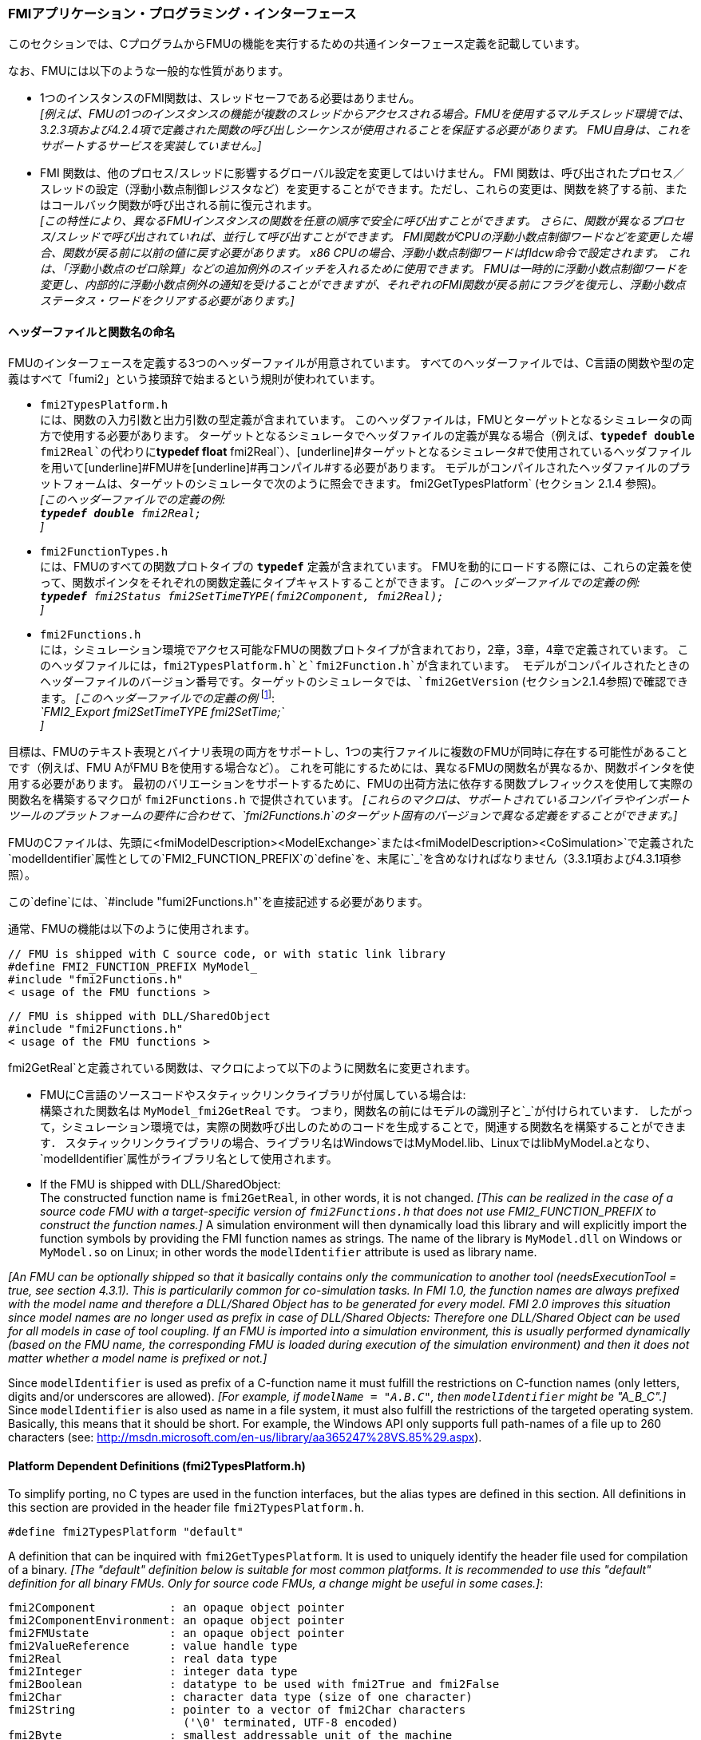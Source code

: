 === FMIアプリケーション・プログラミング・インターフェース

このセクションでは、CプログラムからFMUの機能を実行するための共通インターフェース定義を記載しています。

なお、FMUには以下のような一般的な性質があります。

- 1つのインスタンスのFMI関数は、スレッドセーフである必要はありません。 +
_[例えば、FMUの1つのインスタンスの機能が複数のスレッドからアクセスされる場合。FMUを使用するマルチスレッド環境では、3.2.3項および4.2.4項で定義された関数の呼び出しシーケンスが使用されることを保証する必要があります。
FMU自身は、これをサポートするサービスを実装していません。]_

- FMI 関数は、他のプロセス/スレッドに影響するグローバル設定を変更してはいけません。
FMI 関数は、呼び出されたプロセス／スレッドの設定（浮動小数点制御レジスタなど）を変更することができます。ただし、これらの変更は、関数を終了する前、またはコールバック関数が呼び出される前に復元されます。 +
_[この特性により、異なるFMUインスタンスの関数を任意の順序で安全に呼び出すことができます。
さらに、関数が異なるプロセス/スレッドで呼び出されていれば、並行して呼び出すことができます。
FMI関数がCPUの浮動小数点制御ワードなどを変更した場合、関数が戻る前に以前の値に戻す必要があります。
x86 CPUの場合、浮動小数点制御ワードはfldcw命令で設定されます。
これは、「浮動小数点のゼロ除算」などの追加例外のスイッチを入れるために使用できます。
FMUは一時的に浮動小数点制御ワードを変更し、内部的に浮動小数点例外の通知を受けることができますが、それぞれのFMI関数が戻る前にフラグを復元し、浮動小数点ステータス・ワードをクリアする必要があります。]_


==== ヘッダーファイルと関数名の命名

FMUのインターフェースを定義する3つのヘッダーファイルが用意されています。
すべてのヘッダーファイルでは、C言語の関数や型の定義はすべて「[underline]#fumi2#」という接頭辞で始まるという規則が使われています。

- `fmi2TypesPlatform.h` +
には、関数の入力引数と出力引数の型定義が含まれています。
このヘッダファイルは，FMUとターゲットとなるシミュレータの両方で使用する必要があります。
ターゲットとなるシミュレータでヘッダファイルの定義が異なる場合（例えば、`**typedef double** fmi2Real`の代わりに`**typedef float** fmi2Real`）、[underline]#ターゲットとなるシミュレータ#で使用されているヘッダファイルを用いて[underline]#FMU#を[underline]#再コンパイル#する必要があります。
モデルがコンパイルされたヘッダファイルのプラットフォームは、ターゲットのシミュレータで次のように照会できます。
fmi2GetTypesPlatform` (セクション 2.1.4 参照)。 +
_[このヘッダーファイルでの定義の例: +
 `**typedef double** fmi2Real;` +
 ]_

- `fmi2FunctionTypes.h` +
には、FMUのすべての関数プロトタイプの `**typedef**` 定義が含まれています。
FMUを動的にロードする際には、これらの定義を使って、関数ポインタをそれぞれの関数定義にタイプキャストすることができます。
_[このヘッダーファイルでの定義の例: +
 `**typedef** fmi2Status fmi2SetTimeTYPE(fmi2Component, fmi2Real);` +
 ]_

- `fmi2Functions.h` +
には，シミュレーション環境でアクセス可能なFMUの関数プロトタイプが含まれており，2章，3章，4章で定義されています。
このヘッダファイルには，`fmi2TypesPlatform.h`と`fmi2Function.h`が含まれています。
モデルがコンパイルされたときのヘッダーファイルのバージョン番号です。ターゲットのシミュレータでは、`fmi2GetVersion` (セクション2.1.4参照)で確認できます。
_[このヘッダーファイルでの定義の例_ footnote:[MicrosoftとCygwinのコンパイラではFMI2_Export` は `pass:[__]declspec(dllexport)` として定義され、Gnu-Compilers では `FMI2_Export` は `pass:[__]attribute__ ( ( visibility("default") ) )` として定義され、ダイナミックローディングのために名前をエクスポートします。
それ以外は空の定義となります。]: +
_`FMI2_Export fmi2SetTimeTYPE fmi2SetTime;` +
]_

目標は、FMUのテキスト表現とバイナリ表現の両方をサポートし、1つの実行ファイルに複数のFMUが同時に存在する可能性があることです（例えば、FMU AがFMU Bを使用する場合など）。
これを可能にするためには、異なるFMUの関数名が異なるか、関数ポインタを使用する必要があります。
最初のバリエーションをサポートするために、FMUの出荷方法に依存する関数プレフィックスを使用して実際の関数名を構築するマクロが `fmi2Functions.h` で提供されています。
_[これらのマクロは、サポートされているコンパイラやインポートツールのプラットフォームの要件に合わせて、`fmi2Functions.h`のターゲット固有のバージョンで異なる定義をすることができます。]_

FMUのCファイルは、先頭に<fmiModelDescription><ModelExchange>`または<fmiModelDescription><CoSimulation>`で定義された`modelIdentifier`属性としての`FMI2_FUNCTION_PREFIX`の`define`を、末尾に`pass:[_]`を含めなければなりません（3.3.1項および4.3.1項参照）。

この`define`には、`#include "fumi2Functions.h"`を直接記述する必要があります。

通常、FMUの機能は以下のように使用されます。

[source, C]
----
// FMU is shipped with C source code, or with static link library
#define FMI2_FUNCTION_PREFIX MyModel_
#include "fmi2Functions.h"
< usage of the FMU functions >
----

[source, C]
----
// FMU is shipped with DLL/SharedObject
#include "fmi2Functions.h"
< usage of the FMU functions >
----

fmi2GetReal`と定義されている関数は、マクロによって以下のように関数名に変更されます。

- FMUにC言語のソースコードやスタティックリンクライブラリが付属している場合は: +
構築された関数名は `MyModel_fmi2GetReal` です。
つまり，関数名の前にはモデルの識別子と`pass:[_]`が付けられています．
したがって，シミュレーション環境では，実際の関数呼び出しのためのコードを生成することで，関連する関数名を構築することができます．
スタティックリンクライブラリの場合、ライブラリ名はWindowsではMyModel.lib、LinuxではlibMyModel.aとなり、`modelIdentifier`属性がライブラリ名として使用されます。

- If the FMU is shipped with DLL/SharedObject: +
The constructed function name is `fmi2GetReal`, in other words, it is not changed.
_[This can be realized in the case of a source code FMU with a target-specific version of `fmi2Functions.h` that does not use FMI2_FUNCTION_PREFIX to construct the function names.]_
A simulation environment will then dynamically load this library and will explicitly import the function symbols by providing the FMI function names as strings.
The name of the library is `MyModel.dll` on Windows or `MyModel.so` on Linux;
in other words the `modelIdentifier` attribute is used as library name.

_[An FMU can be optionally shipped so that it basically contains only the communication to another tool
(needsExecutionTool = true, see section 4.3.1).
This is particularily common for co-simulation tasks.
In FMI 1.0, the function names are always prefixed with the model name and therefore a DLL/Shared
Object has to be generated for every model.
FMI 2.0 improves this situation since model names are no longer used as prefix in case of DLL/Shared Objects:
Therefore one DLL/Shared Object can be used for all models in case of tool coupling.
If an FMU is imported into a simulation environment,
this is usually performed dynamically (based on the FMU name,
the corresponding FMU is loaded during execution of
the simulation environment) and then it does not matter whether a model name is prefixed or not.]_

Since `modelIdentifier` is used as prefix of a C-function name it must fulfill the restrictions on C-function
names (only letters,
digits and/or underscores are allowed).
_[For example, if `modelName = "A.B.C"`, then `modelIdentifier` might be "A_B_C".]_
Since `modelIdentifier` is also used as name in a
file system, it must also fulfill the restrictions of the targeted operating system.
Basically, this means that it should be short.
For example, the Windows API only supports full path-names of a file up to 260
characters (see: http://msdn.microsoft.com/en-us/library/aa365247%28VS.85%29.aspx).


==== Platform Dependent Definitions (fmi2TypesPlatform.h)

To simplify porting, no C types are used in the function interfaces,
but the alias types are defined in this section.
All definitions in this section are provided in the header file `fmi2TypesPlatform.h`.

`#define fmi2TypesPlatform "default"`

A definition that can be inquired with `fmi2GetTypesPlatform`.
It is used to uniquely identify the header file used for compilation of a binary.
_[The "default" definition below is suitable for most common platforms.
It is recommended to use this "default" definition for all binary FMUs.
Only for source code FMUs, a change might be useful in some cases.]_:

----
fmi2Component           : an opaque object pointer
fmi2ComponentEnvironment: an opaque object pointer
fmi2FMUstate            : an opaque object pointer
fmi2ValueReference      : value handle type
fmi2Real                : real data type
fmi2Integer             : integer data type
fmi2Boolean             : datatype to be used with fmi2True and fmi2False
fmi2Char                : character data type (size of one character)
fmi2String              : pointer to a vector of fmi2Char characters
                          ('\0' terminated, UTF-8 encoded)
fmi2Byte                : smallest addressable unit of the machine
                          (typically one byte)
----

[source, C]
----
typedef void* fmi2Component;
----

This is a pointer to an FMU specific data structure that contains the information needed to
process the model equations or to process the co-simulation of the respective slave.
This data structure is implemented by the environment that provides the FMU;
in other words, the calling environment does not know its content, and
the code to process it must be provided by the FMU
generation environment and must be shipped with the FMU.

[source, C]
----
typedef void* fmi2ComponentEnvironment;
----

This is a pointer to a data structure in the simulation environment that calls the FMU.
Using this pointer, data from the `modelDescription.xml` file
_[for example, mapping of `valueReference`pass:[s] to variable names]_
can be transferred between the simulation environment and the `logger` function (see section 2.1.5).

[source, C]
----
typedef void* fmi2FMUstate;
----

This is a pointer to a data structure in the FMU that saves the internal FMU state of the actual or a previous time instant.
This allows to restart a simulation from a previous FMU state (see section 2.1.8).


[source, C]
----
typedef unsigned int fmi2ValueReference;
----

This is a handle to a (base type) variable value of the model.
Handle and base type (such as `fmi2Real`) uniquely identify the value of a variable.
Variables of the same base type that have the same handle, always have identical values,
but other parts of the variable definition might be different _[for example, min/max attributes]_.

All structured entities, such as records or arrays,
are "flattened" into a set of scalar values of type `fmi2Real`, `fmi2Integer` etc.
An `fmi2ValueReference` references one such scalar.
The coding of `fmi2ValueReference` is a "secret" of the environment that generated the FMU.
The interface to the equations only provides access to variables via this handle.
Extracting concrete information about a variable is specific to the used environment that reads the Model Description File in which the value handles are defined.
If a function in the following sections is called with a wrong `fmi2ValueReference` value
_[for example, setting a constant with a `fmi2SetReal(..)` function call]_,
then the function has to return with an error ( `fmi2Status = fmi2Error`, see section 2.1.3).

[source, C]
----
typedef double fmi2Real ; // Data type for floating point real numbers
typedef int fmi2Integer;  // Data type for signed integer numbers
typedef int fmi2Boolean;  // Data type for Boolean numbers
                          // (only two values: fmi2False, fmi2True)
typedef char fmi2Char;    // Data type for one character
typedef const fmi2Char* fmi2String; // Data type for character strings
                                    // ('\0' terminated, UTF8 encoded)
typedef char fmi2Byte;    // Data type for the smallest addressable
                          // unit, typically one byte
#define fmi2True 1
#define fmi2False 0
----

These are the basic data types used in the interfaces of the C functions.
More data types might be included in future versions of the interface.
In order to keep flexibility, especially for embedded systems or for high performance computers,
the exact data types or the word length of a number are not standardized.
Instead, the precise definition (in other words, the header file `fmi2TypesPlatform.h`) is provided by the environment where the FMU shall be used.
In most cases, the definition above will be used.
If the target environment has different definitions and the FMU is distributed in binary format,
it must be newly compiled and linked with this target header file.

If an `fmi2String` variable is passed as [underline]#input# argument to an FMI function and the FMU needs to use the string later,
the FMI function must copy the string before it returns and store it in the internal FMU memory,
because there is no guarantee for the lifetime of the string after the function has returned.

If an `fmi2String` variable is passed as [underline]#output# argument from an FMI function and the string shall be used in the target environment,
the target environment must copy the whole string (not only the pointer).
The memory of this string may be deallocated by the next call to any of the FMI interface functions. (The string memory might also be just a buffer, that is reused.)


==== Status Returned by Functions
This section defines the `status` flag (an enumeration of type `fmi2Status` defined in file
`fmi2FunctionTypes.h` ) that is returned by all functions to indicate the success of the function call:


[source, C]
----
typedef enum { fmi2OK,
               fmi2Warning,
               fmi2Discard,
               fmi2Error,
               fmi2Fatal,
               fmi2Pending } fmi2Status;
----

Status returned by functions.
The status has the following meaning

- `fmi2OK` - all well.

- `fmi2Warning` - things are not quite right, but the computation can continue.
Function `logger` was called in the model (see below), and it is expected that
this function has shown the prepared information message to the user.

- `fmi2Discard` - this return status is only possible if explicitly defined for the corresponding function
footnote:[Functions `fmi2SetXXX` are usually not performing calculations but just store the passed values in internal buffers.
The actual calculation is performed by `fmi2GetXXX` functions.
Still `fmi2SetXXX` functions could check whether the input arguments are in their validity range.
If not, these functions could return with `fmi2Discard`.]:
(ModelExchange: `fmi2SetReal`, `fmi2SetInteger`, `fmi2SetBoolean`, `fmi2SetString`,
`fmi2SetContinuousStates`, `fmi2GetReal`, `fmi2GetDerivatives`,
`fmi2GetContinuousStates`, `fmi2GetEventIndicators`;
CoSimulation: `fmi2SetReal`, `fmi2SetInteger`, `fmi2SetBoolean`, `fmi2SetString`, `fmi2DoStep`,
`fmiGetXXXStatus` ): +
For "model exchange": It is recommended to perform a smaller step size and evaluate the model
equations again, for example because an iterative solver in the model did not converge or because a
function is outside of its domain [for example, `sqrt(<negative number>)`].
If this is not possible, the simulation has to be terminated. +
For "co-simulation": `fmi2Discard` is returned also if the slave is not able to return the required
status information.
The master has to decide if the simulation run can be continued. +
In both cases, function `logger` was called in the FMU (see below), and it is expected that this
function has shown the prepared information message to the user if the FMU was called in debug
mode (`loggingOn = fmi2True`).
Otherwise, `logger` should not show a message.

- `fmi2Error` - the FMU encountered an error.
The simulation cannot be continued with this FMU instance.
If one of the functions returns `fmi2Error`,
it can be tried to restart the simulation from a formerly stored FMU state by calling `fmi2SetFMUstate`.
This can be done if the capability flag `canGetAndSetFMUstate` is true and
`fmi2GetFMUstate` was called before in non-erroneous state.
If not, the simulation cannot be continued and `fmi2FreeInstance` or `fmi2Reset` [.underline]#must# be called
afterwards.footnote:[Typically, `fmi2Error` return is for non-numerical reasons, like "disk full".
There might be cases where the environment can fix such errors (eventually with the help oft the user),
and then simulation can continue at the last consistent state defined with `fmi2SetFMUstate`.] +
Further processing is possible after this call;
especially other FMU instances are not affected.
Function `logger` was called in the FMU (see below), and it is expected that this function has shown
the prepared information message to the user.

- `fmi2Fatal` - the model computations are irreparably corrupted for all FMU instances.
_[For example, due to a run-time exception such as access violation or integer division by zero during the execution of an fmi function]_.
Function `logger` was called in the FMU (see below), and it is expected that this
function has shown the prepared information message to the user.
It is not possible to call any other function for any of the FMU instances.

- `fmi2Pending` - this status is returned only from the co-simulation interface,
if the slave executes the function in an asynchronous way.
That means the slave starts to compute but returns immediately.
The master has to call `fmi2GetStatus(..., fmi2DoStepStatus)` to determine
if the slave has finished the computation.
Can be returned only by `fmi2DoStep` and by `fmi2GetStatus` (see section 4.2.3).


==== Inquire Platform and Version Number of Header Files

This section documents functions to inquire information about the header files used to compile its functions.

[source, C]
----
const char* fmi2GetTypesPlatform(void);
----

Returns the string to uniquely identify the `fmi2TypesPlatform.h`
header file used for compilation of the functions of the FMU.
The function returns a pointer to a static string specified by `fmi2TypesPlatform`
defined in this header file.
The standard header file, as documented in this specification,
has `fmi2TypesPlatform` set to `default` (so this function usually returns `default`).

[source, C]
----
const char* fmi2GetVersion(void);
----

Returns the version of the `fmi2Functions.h` header file which was used to compile the functions of the FMU.
The function returns `fmiVersion` which is defined in this header file.
The standard header file as documented in this specification has version `"2.0"` (so this function usually returns `"2.0"`).


==== Creation, Destruction and Logging of FMU Instances

This section documents functions that deal with instantiation, destruction and logging of FMUs.

[source, C]
----
fmi2Component fmi2Instantiate(fmi2String  instanceName,
                              fmi2Type    fmuType,
                              fmi2String fmuGUID,
                              fmi2String fmuResourceLocation,
                              const fmi2CallbackFunctions* functions,
                              fmi2Boolean visible,
                              fmi2Boolean loggingOn);
----

[source, C]
----
typedef enum {fmi2ModelExchange,
              fmi2CoSimulation
             }fmi2Type;
----

The function returns a new instance of an FMU.
If a null pointer is returned, then instantiation failed.
In that case, `functions->logger` is called with detailed information about the reason.
An FMU can be instantiated many times (provided capability flag `canBeInstantiatedOnlyOncePerProcess = false`).

This function must be called successfully before any of the following functions can be called.
For co-simulation, this function call has to perform all actions of a slave which are necessary
before a simulation run starts (for example, loading the model file, compilation...).

Argument `instanceName` is a unique identifier for the FMU instance.
It is used to name the instance,
for example, in error or information messages generated by one of the `fmi2XXX` functions.
It is not allowed to provide a null pointer and this string must be non-empty
(in other words, must have at least one character that is no white space).
_[If only one FMU is simulated, as instanceName attribute `modelName` or
`<ModelExchange/CoSimulation modelIdentifier="..">` from the XML schema `fmiModelDescription` might be used.]_

Argument `fmuType` defines the type of the FMU:

- = `fmi2ModelExchange`: FMU with initialization and events;
between events simulation of continuous systems is performed with
external integrators from the environment (see section 3).
- = `fmi2CoSimulation`: Black box interface for co-simulation (see section 4).

Argument `fmuGUID` is used to check that the `modelDescription.xml` file
(see section 2.3) is compatible with the C code of the FMU.
It is a vendor specific globally unique identifier of the XML file
(for example, it is a "fingerprint" of the relevant information stored in the XML file).
It is stored in the XML file as attribute "guid" (see section 2.2.1)
and has to be passed to the `fmi2Instantiate` function via argument `fmuGUID`.
It must be identical to the one stored inside the `fmi2Instantiate` function;
otherwise the C code and the XML file of the FMU are not consistent with each other.
This argument cannot be null.

Argument `fmuResourceLocation` is a URI according to the
http://datatracker.ietf.org/doc/rfc3986/[IETF RFC3986] syntax to indicate the location
to the `resources` directory of the unzipped FMU archive.
The following schemes must be understood by the FMU:

- Mandatory: "file" with absolute path (either including or omitting the authority component)
- Optional: "http", "https", "ftp"
- Reserved: "fmi2" for FMI for PLM.

_[Example: An FMU is unzipped in directory "C:\temp\MyFMU", then fmuResourceLocation = "file:///C:/temp/MyFMU/resources" or "file:/C:/temp/MyFMU/resources".
Function `fmi2Instantiate` is then able to read all needed resources from this directory,
for example maps or tables used by the FMU.]_

Argument `functions` provides callback functions to be used from the FMU functions to utilize resources from the environment (see type `fmi2CallbackFunctions` below).

Argument `visible = fmi2False` defines that the interaction with the user should be reduced to a minimum
(no application window, no plotting, no animation, etc.).
In other words, the FMU is executed in batch mode.
If `visible = fmi2True`,
the FMU is executed in interactive mode, and the FMU might require to explicitly acknowledge start of
simulation / instantiation / initialization (acknowledgment is non-blocking).

If `loggingOn = fmi2True`, debug logging is enabled. +
If `loggingOn = fmi2False`, debug logging is disabled.

_[The FMU enable/disables `LogCategories` which are useful for debugging according to this argument.
Which `LogCategories` the FMU sets is unspecified.]_

[source, C]
----
typedef struct {
     void  (*logger)(fmi2ComponentEnvironment componentEnvironment,
                          fmi2String instanceName,
                          fmi2Status status,
                          fmi2String category,
                          fmi2String message, ...);
     void* (*allocateMemory)(size_t nobj, size_t size);
     void  (*freeMemory)    (void* obj);
     void (*stepFinished)   (fmi2ComponentEnvironment componentEnvironment,
                             fmi2Status status);
     fmi2ComponentEnvironment componentEnvironment;
} fmi2CallbackFunctions;
----

The struct contains pointers to functions provided by the environment to be used by the FMU.
It is not allowed to change these functions between `fmi2Instantiate(..)` and `fmi2Terminate(..)` calls.
Additionally,
a pointer to the environment is provided (componentEnvironment) that needs to be passed to the `logger` function,
in order that the `logger` function can utilize data from the environment,
such as mapping a `valueReference` to a string.
In the unlikely case that `fmi2Component` is also needed in the `logger`,
it has to be passed via argument `componentEnvironment`.
Argument `componentEnvironment` may be a null pointer.

The `componentEnvironment` pointer is also passed to the `stepFinished(..)` function in order
that the environment can provide an efficient way to identify the slave that called `stepFinished(..)`.

In the default `fmi2FunctionTypes.h` file,
typedefs for the function definitions are present to simplify the usage;
this is non-normative.
The functions have the following meaning:

Function *logger*:
Pointer to a function that is called by the FMU _[usually if an `fmi2XXX` function does not behave as desired]_.
If `status = fmi2OK`, the message is a pure information message.
`instanceName` is the name of the FMU instance that calls this function.
`category` is the category of the message.

The allowed values for `category` are defined in the `modelDescription.xml` file via the element `<fmiModelDescription><LogCategories>`, see section 2.2.4.
`logger` should only be called for log categories that were enabled by a call to `fmi2SetDebugLogging` (see below) or via `loggingOn = fmi2True` in `fmi2Instantiate`.
If the FMU does not define any log categories, `category` must be `NULL`.
Argument `message` is a string that contains the message to log.
It may contain line-breaks (`\n`), but should not have a trailing line break and is provided in the same way and with the
same format control as in function `printf` from the C standard library. +
_[Typically, this function prints the message and stores it optionally in a log file.]_

All string-valued arguments passed by the FMU to the `logger` may be deallocated by the FMU directly after function `logger` returns.
_[The simulation environment must therefore create copies of these strings if it needs to access these strings later.]_ +

Variables are referenced in a message with `\#<Type><ValueReference>#` where <Type> is "r" for `fmi2Real`,
"i" for `fmi2Integer`, "b" for `fmi2Boolean` and "s" for `fmi2String`.
If character `pass:[#]` shall be included in the message,
it has to be prefixed with `pass:[#]`, so `#` is an escape character.
_[Example:_


_A message of the form "\#r1365#" must be larger than zero (used in IO channel ##4)"_ +
_might be changed by the `logger` function to_ +
_`"body.m must be larger than zero (used in IO channel #4)"`_ +
_if `"body.m"` is the name of the `fmi2Real` variable with `fmi2ValueReference = 1365`.]_

Function *allocateMemory*: +
Pointer to a function that is called in the FMU if memory needs to be allocated.
If attribute `canNotUseMemoryManagementFunctions = true` in `<fmiModelDescription><ModelExchange / CoSimulation>`,
then function `allocateMemory` is not used in the FMU and a void pointer can be provided.
If this attribute has a value of `false` (which is the default),
the FMU must not use `malloc`, `calloc` or other memory allocation functions.
One reason is that these functions might not be available for embedded systems on the target machine.
Another reason is that the environment may have optimized or specialized memory allocation functions.
`allocateMemory` returns a pointer to space for a vector of `nobj` objects,
each of size `size` or `NULL`, if the request cannot be satisfied.
The space is initialized to zero bytes _[(a simple implementation is to use `calloc` from the C standard library)]_.

Function *freeMemory*: +
Pointer to a function that must be called in the FMU if memory is freed that has been allocated with `allocateMemory`.
If a null pointer is provided as input argument `obj`,
the function shall perform no action _[(a simple implementation is to use free from the C standard library;
in ANSI C89 and C99, the null pointer handling is identical as defined here)]_.
If attribute `canNotUseMemoryManagementFunctions = true` in `<fmiModelDescription><ModelExchange / CoSimulation>`,
then function `freeMemory` is not used in the FMU and a null pointer can be provided.

Function *stepFinished*: +
Optional call back function to signal if the computation of a communication step of a co- simulation slave is finished.
A null pointer can be provided.
In this case the master must use `fmiGetStatus(..)` to query the status of `fmi2DoStep`.
If a pointer to a function is provided, it must be called by the FMU after a completed communication step.

_[Note: In FMI 3.0, memory callback functions were removed, because their intended uses failed to materialize and the implementations often had issues.
New in FMI 2.0.2: It is discouraged to use the memory callback functions.]_

[source, C]
----
void fmi2FreeInstance(fmi2Component c);
----

Disposes the given instance, unloads the loaded model,
and frees all the allocated memory and other resources that have been allocated by the functions of the FMU interface.
If a null pointer is provided for `c`, the function call is ignored (does not have an effect).


[source, C]
----
fmi2Status fmi2SetDebugLogging(fmi2Component c, fmi2Boolean loggingOn,
                               size_t nCategories,
                               const fmi2String categories[]);
----
The function controls the debug logging that is output via the logger callback function by the FMU.

If `loggingOn == fmi2True`, debug logging is enabled for the log categories specified in `categories`, otherwise it is disabled.
`nCategories` defines the length of the argument `categories`.
If `nCategories == 0`, `loggingOn` applies to all log categories and the value of categories is undefined.
The allowed values of `categories` are defined in the `modelDescription.xml` file via element `<LogCategories>`, see section 2.2.4.

==== Initialization, Termination, and Resetting an FMU

This section documents functions that deal with initialization, termination, and resetting of an FMU.

[source, C]
----
fmi2Status fmi2SetupExperiment(fmi2Component c,
                               fmi2Boolean   toleranceDefined,
                               fmi2Real      tolerance,
                               fmi2Real      startTime,
                               fmi2Boolean   stopTimeDefined,
                               fmi2Real      stopTime);
----

Informs the FMU to set up the experiment.
This function must be called after `fmi2Instantiate` and before `fmi2EnterInitializationMode` is called.
Arguments `toleranceDefined` and `tolerance` depend on the FMU type:

[role=second-indented]
*fmuType = fmi2ModelExchange*: +
If `toleranceDefined = fmi2True`, then the model is called with a numerical integration scheme where the
step size is controlled by using `tolerance` for error estimation (usually as relative 'tolerance').
In such a case all numerical algorithms used inside the model (for example, to solve non-linear algebraic
equations) should also operate with an error estimation of an appropriate smaller relative tolerance.

[role=second-indented]
*fmuType = fmi2CoSimulation*: +
If `toleranceDefined = fmi2True`, then the communication interval of the slave is controlled by error estimation.
In case the slave utilizes a numerical integrator with variable step size and error estimation,
it is suggested to use `tolerance` for the error estimation of the internal integrator
(usually as relative tolerance). +
An FMU for Co-Simulation might ignore this argument.

The arguments `startTime` and `stopTime` can be used to check whether the model is valid within
the given boundaries or to allocate memory which is necessary for storing results.
Argument `startTime` is the fixed initial value of the independent variable
footnote:[The variable that is defined with `causality = "independent"` in the `fmiModelDescription.xml` file.]
value _[if the independent variable is `time`, `startTime` is the starting time of initializaton]_.
If `stopTimeDefined = fmi2True`,
then `stopTime` is the defined final value of the independent variable [if the independent variable is `time`,
`stopTime` is the stop time of the simulation] and if the environment tries to compute past `stopTime` the FMU
has to return `fmi2Status = fmi2Error`.
 If `stopTimeDefined = fmi2False`,
 then no final value of the independent variable is defined and argument `stopTime` is meaningless.


[source, C]
----
fmi2Status fmi2EnterInitializationMode(fmi2Component c);
----

Informs the FMU to enter Initialization Mode.
Before calling this function,
all variables with attribute `<ScalarVariable initial = exact` or `approx>` can be set with
the `fmi2SetXXX` functions (the `ScalarVariable` attributes are defined in the Model Description File,
see section 2.2.7).
Setting other variables is not allowed.
Furthermore, `fmi2SetupExperiment` must be called at least once before calling `fmi2EnterInitializationMode`,
in order that `startTime` is defined.

[source, C]
----
fmi2Status fmi2ExitInitializationMode(fmi2Component c);
----

Informs the FMU to exit Initialization Mode.
For `fmuType = fmi2ModelExchange`,
this function switches off all initialization equations, and the FMU enters Event Mode implicitly;
that is, all continuous-time and active discrete-time equations are available.

[source, C]
----
fmi2Status fmi2Terminate(fmi2Component c);
----

Informs the FMU that the simulation run is terminated.
After calling this function,
the final values of all variables can be inquired with the `fmi2GetXXX(..)` functions.
It is not allowed to call this function after one of the functions returned with a status flag of `fmi2Error` or `fmi2Fatal`.

[source, C]
----
fmi2Status fmi2Reset(fmi2Component c);
----

Is called by the environment to reset the FMU after a simulation run.
The FMU goes into the same state as if `fmi2Instantiate` would have been called.
All variables have their default values.
Before starting a new run, `fmi2SetupExperiment` and `fmi2EnterInitializationMode` have to be called.

==== Getting and Setting Variable Values

All variable values of an FMU are identified with a variable handle called "value reference".
The handle is defined in the `modelDescription.xml` file (as attribute `valueReference` in element `ScalarVariable`).
Element `valueReference` might not be unique for all variables.
If two or more variables of the same base data type (such as `fmi2Real`) have the same `valueReference`,
then they have identical values but other parts of the variable definition might be different
_[for example, min/max attributes]_.

The actual values of the variables that are defined in the `modelDescription.xml`
file can be inquired after calling `fmi2EnterInitializationMode` with the following functions:

[source, C]
----
fmi2Status fmi2GetReal   (fmi2Component c, const fmi2ValueReference vr[],
                          size_t nvr, fmi2Real value[]);
fmi2Status fmi2GetInteger(fmi2Component c, const fmi2ValueReference vr[],
                          size_t nvr, fmi2Integer value[]);
fmi2Status fmi2GetBoolean(fmi2Component c, const fmi2ValueReference vr[],
                          size_t nvr, fmi2Boolean value[]);
fmi2Status fmi2GetString (fmi2Component c, const fmi2ValueReference vr[],
                          size_t nvr, fmi2String value[]);
----

[role=indented2]
Get actual values of variables by providing their variable references.
_[These functions are especially used to get the actual values of output variables if a model is connected with other models.
Since state derivatives are also `ScalarVariable`pass:[s],
it is possible to get the value of a state derivative.
This is useful when connecting FMUs together.
Furthermore, the actual value of every variable defined in the `modelDescription.xml` file
can be determined at the actually defined time instant (see section 2.2.7).]_

[role=indented2]
- Argument `vr` is a vector of `nvr` value handles that define the variables that shall be inquired.
- Argument `value` is a vector with the actual values of these variables.
- The strings returned by `fmi2GetString` must be copied in the target environment
because the allocated memory for these strings might be deallocated by the next call to
any of the fmi2 interface functions or it might be an internal string buffer that is reused.
- For ModelExchange: `fmi2Status = fmi2Discard` is possible for `fmi2GetReal` only,
but not for `fmi2GetInteger`, `fmi2GetBoolean`, `fmi2GetString`,
because these are discrete-time variables and their values can only change at
an event instant where `fmi2Discard` does not make sense.

It is also possible to [underline]#set# the values of [underline]#certain# variables at particular instants in time using the following functions:

[source, C]
----
fmi2Status fmi2SetReal   (fmi2Component c, const fmi2ValueReference vr[],
                          size_t nvr, const fmi2Real value[]);
fmi2Status fmi2SetInteger(fmi2Component c, const fmi2ValueReference vr[],
                          size_t nvr, const fmi2Integer value[]);
fmi2Status fmi2SetBoolean(fmi2Component c, const fmi2ValueReference vr[],
                          size_t nvr, const fmi2Boolean value[]);
fmi2Status fmi2SetString (fmi2Component c, const fmi2ValueReference vr[],
                          size_t nvr, const fmi2String value[]);
----

[role=indented2]
Set parameters, inputs, and start values, and re-initialize caching of variables that depend on these variables
(see section 2.2.7 for the exact rules on which type of variables `fmi2SetXXX` can be called,
as well as section 3.2.3 in case of ModelExchange and section 4.2.4 in case of CoSimulation).

[role=indented2]
- Argument `vr` is a vector of `nvr` value handles that define the variables that shall be set.
- Argument `value` is a vector with the actual values of these variables.
- All strings passed as arguments to `fmi2SetString` must be copied inside this function,
because there is no guarantee of the lifetime of strings when this function returns.
- Note, `fmi2Status = fmi2Discard` is possible for the `fmi2SetXXX` functions.

For co-simulation FMUs,
additional functions are defined in section 4.2.1 to set and inquire derivatives of variables with respect
to time in order to allow interpolation.

[#GetSetCompleteFMUState]
==== Getting and Setting the Complete FMU State

The FMU has an internal state consisting of all values that are needed to continue a simulation.
This internal state consists especially of the values of the continuous-time states, iteration variables,
parameter values, input values, delay buffers, file identifiers, and FMU internal status information.
With the functions of this section,
the internal FMU state can be copied and the pointer to this copy is returned to the environment.
The FMU state copy can be set as actual FMU state, in order to continue the simulation from it.

_[Examples for using this feature:_

_For variable step-size control of co-simulation master algorithms (get the FMU state for every accepted
communication step;
if the follow-up step is not accepted, restart co-simulation from this FMU state)._

_For nonlinear Kalman filters (get the FMU state just before initialization;
in every sample period, set new continuous states from the Kalman filter algorithm based on measured values;
integrate to the next sample instant and inquire the predicted continuous states that are used
in the Kalman filter algorithm as basis to set new continuous states)._

_For nonlinear model predictive control (get the FMU state just before initialization;
in every sample period, set new continuous states from an observer,
initialize and get the FMU state after initialization.
From this state, perform many simulations that are restarted after the initialization with new input signals proposed by the optimizer).]_

Furthermore, the FMU state can be serialized and copied in a byte vector:
_[This can be, for example, used to perform an expensive steady-state initialization,
copy the received FMU state in a byte vector and store this vector on file.
Whenever needed, the byte vector can be loaded from file
and deserialized, and the simulation can be restarted from this FMU state,
in other words, from the steady-state initialization.]_

[source, C]
----
fmi2Status fmi2GetFMUstate (fmi2Component c, fmi2FMUstate* FMUstate);
fmi2Status fmi2SetFMUstate (fmi2Component c, fmi2FMUstate  FMUstate);
fmi2Status fmi2FreeFMUstate(fmi2Component c, fmi2FMUstate* FMUstate);
----

`fmi2GetFMUstate` makes a copy of the internal FMU state and returns a pointer to this copy (`FMUstate`).
If on entry `*FMUstate == NULL`, a new allocation is required.
If `*FMUstate != NULL`, then `*FMUstate` points to a previously returned `FMUstate` that has not been modified since.
In particular, `fmi2FreeFMUstate` had not been called with this `FMUstate` as an argument.
_[Function `fmi2GetFMUstate` typically reuses the memory of this `FMUstate`
in this case and returns the same pointer to it, but with the actual `FMUstate`.]_

`fmi2SetFMUstate` copies the content of the previously copied `FMUstate` back and uses it as actual new FMU state.
The `FMUstate` copy still exists.

`fmi2FreeFMUstate` frees all memory and other resources allocated with the `fmi2GetFMUstate` call for this `FMUstate`.
The input argument to this function is the `FMUstate` to be freed.
If a null pointer is provided, the call is ignored.
The function returns a null pointer in argument `FMUstate`.

These functions are only supported by the FMU,
if the optional capability flag `canGetAndSetFMUstate` in `<fmiModelDescription> <ModelExchange / CoSimulation> `
in the XML file is explicitly set to `true` (see sections 3.3.1 and 4.3.1).

[source, C]
----
mi2Status fmi2SerializedFMUstateSize(fmi2Component c, fmi2FMUstate FMUstate,
                                     size_t *size);
fmi2Status fmi2SerializeFMUstate    (fmi2Component c, fmi2FMUstate FMUstate,
                                     fmi2Byte serializedState[], size_t size);
fmi2Status fmi2DeSerializeFMUstate  (fmi2Component c,
                                     const fmi2Byte serializedState[],
                                     size_t size, fmi2FMUstate* FMUstate);
----

`fmi2SerializedFMUstateSize` returns the `size` of the byte vector,
in order that `FMUstate` can be stored in it.
With this information, the environment has to allocate an `fmi2Byte` vector of the required length `size`.

`fmi2SerializeFMUstate` serializes the data which is referenced by pointer `FMUstate` and copies this
data in to the byte vector `serializedState` of length `size`, that must be provided by the environment.

`fmi2DeSerializeFMUstate` deserializes the byte vector `serializedState` of length `size`,
constructs a copy of the FMU state and returns `FMUstate`, the pointer to this copy.
_[The simulation is restarted at this state, when calling `fmi2SetFMUState` with `FMUstate`.]_

These functions are only supported by the FMU,
if the optional capability flags `canGetAndSetFMUstate` and `canSerializeFMUstate` in
`<fmiModelDescription><ModelExchange / CoSimulation>` in the XML file are explicitly set to `true` (see sections 3.3.1 and 4.3.1).

==== Getting Partial Derivatives

It is optionally possible to provide evaluation of partial derivatives for an FMU.
For Model Exchange, this means computing the partial derivatives at a particular time instant.
For Co-Simulation, this means to compute the partial derivatives at a particular communication point.
One function is provided to compute directional derivatives.
This function can be used to construct the desired partial derivative matrices.

[source, C]
----
fmi2Status fmi2GetDirectionalDerivative(fmi2Component c,
                      const fmi2ValueReference vUnknown_ref[], size_t nUnknown,
                      const fmi2ValueReference vKnown_ref[] , size_t nKnown,
                      const fmi2Real dvKnown[],
                            fmi2Real dvUnknown[])
----

[role=indented2]
This function computes the directional derivatives of an FMU.
An FMU has different Modes and in every Mode an FMU might be described by different equations and different unknowns.
The precise definitions are given in the mathematical descriptions of Model Exchange (section 3.1) and Co-Simulation (section 4.1).
In every Mode, the general form of the FMU equations are:

[latexmath]
++++
\mathbf{v}_{unknown} = \mathbf{h}(\mathbf{v}_{known}, \mathbf{v}_{rest}),
++++

where

* latexmath:[\color{blue}{\mathbf{v}_{unknown}}] is the vector of unknown Real variables computed in the actual Mode:

** _Initialization Mode_: The exposed unknowns listed under `<ModelStructure><InitialUnknowns>` that have type Real.

** _Continuous-Time Mode (ModelExchange)_: The continuous-time outputs and state derivatives
(= the variables listed under `<ModelStructure><Outputs>` with type Real and `variability = "continuous"` and
the variables listed as state derivatives under `<ModelStructure><Derivatives>`).

** _Event Mode (ModelExchange)_: The same variables as in the Continuous-Time Mode and additionally variables
under `<ModelStructure><Outputs>` with type Real and `variability = "discrete"`.

** _Step Mode (CoSimulation)_: The variables listed under `<ModelStructure><Outputs>` with type Real
and `variability = continuous` or `discrete`.
If `<ModelStructure><Derivatives>` is present, also the variables listed here as state derivatives.

* latexmath:[\color{blue}{\mathbf{v}_{known}}] is the vector of Real input variables of function *h*
that changes its value in the actual Mode.
Details are described in the description of element `dependencies` in section 2.2.8.
_[For example continuous-time inputs in Continuous-Time Mode.
If a variable with `causality = "independent"` is explicitly defined under `ScalarVariable`pass:[s],
a directional derivative with respect to this variable can be computed.
If such a variable is not defined,
the directional derivative with respect to the independent variable cannot be calculated]._

* latexmath:[\color{blue}{\mathbf{v}_{rest}}] is the set of input variables of function *h*
that either changes its value in the actual Mode but are non-Real variables,
or do not change their values in this Mode,
but change their values in other Modes _[for example, discrete-time inputs in Continuous-Time Mode]_.

If the capability attribute `providesDirectionalDerivative` is `true`,
`fmi2GetDirectionalDerivative` computes a linear combination of the partial derivatives of *h* with
respect to the selected input variables latexmath:[\color{blue}{\mathbf{v}_{known}}]:

[latexmath]
++++
\Delta \mathbf{v}_{unknown} = \frac{\delta \mathbf{h}}{\delta \mathbf{v}_{known}}\Delta \mathbf{v}_{known}
++++

Accordingly, it computes the directional derivative vector
latexmath:[\color{blue}{\Delta \mathbf{v}_{unknown}}] (`dvUnknown`) from the seed vector
latexmath:[\color{blue}{\Delta \mathbf{v}_{known}}] (`dvKnown`)

_[The variable relationships are different in different modes.
For example, during Continuous-Time Mode,
a continuous-time output y does not depend on discrete-time inputs (because they are held constant between events).
However, at Event Mode, y depends on discrete-time inputs.]_ +
_The function may compute the directional derivatives by numerical differentiation taking
into account the sparseness of the equation system, or (preferred) by analytic derivatives._

_Example:_ +
_Assume an FMU has the output equations_

[latexmath]
++++
\begin{bmatrix}
y_1
\\
y_2
\end{bmatrix}
=
\begin{bmatrix}
g_1(x, u_1, u_3, u_4)
\\
g_2(x, u_1)
\end{bmatrix}
++++

_and this FMU is connected, so that latexmath:[\color{blue}{y_1, u_1, u_3}] appear in an algebraic loop.
Then the nonlinear solver needs a Jacobian and this Jacobian can be computed (without numerical differentiation)
provided the partial derivative of latexmath:[\color{blue}{y_1}] with respect to
latexmath:[\color{blue}{u_1}] and latexmath:[\color{blue}{u_3}] is available.
Depending on the environment where the FMUs are connected, these derivatives can be provided_

(a) _with one wrapper function around function fmi2GetDirectionalDerivative to compute the directional
derivatives with respect to these two variables (in other words, latexmath:[\color{blue}{v_{unknown} = y_1}],
latexmath:[\color{blue}{v_{known} = \left \{ u_1, u_3 \right \}}]), and then the environment calls
this wrapper function with latexmath:[\color{blue}{\Delta v_{known} = \left \{ 1, 0 \right \}}]
to compute the partial derivative with respect to
latexmath:[\color{blue}{u_1}] and latexmath:[\color{blue}{\Delta v_{known} = \left \{ 0, 1 \right \}}]
to compute the partial derivative with respect to latexmath:[\color{blue}{u_3}], or_

(b) _with two direct function calls of fmi2GetDirectionalDerivative
(in other words, latexmath:[\color{blue}{v_{unknown} = y_1, v_{known} = u_1, \Delta v_{known} = 1}];
and latexmath:[\color{blue}{v_{unknown} = y_1, v_{known} = u_3, \Delta v_{known} = 1}])._

_Note that a direct implementation of this function with analytic derivatives:_

(a) _Provides the directional derivative for all input variables;
so in the above example: latexmath:[\color{blue}{\Delta y_1 = \frac{\delta g_1}{\delta x} \cdot \Delta x + \frac{\delta g_1}{\delta u_1} \cdot \Delta u_1 + \frac{\delta g_1}{\delta u_3} \cdot \Delta u_3 + \frac{\delta g_1}{\delta u_4} \cdot \Delta u_4}]_

(b) _Initializes all seed-values to zero;
so in the above example: latexmath:[\color{blue}{\Delta x = \Delta u_1 = \Delta u_3 = \Delta u_4 = 0}]_

(c) _Computes the directional derivative with the seed-values provided in the function arguments;
so in the above example: latexmath:[\color{blue}{\Delta v_{unknown} = \Delta y_1 (\Delta x = 0, \Delta u_1 = 1, \Delta u_3 = 1, \Delta u_4 = 0)}]]_

_[Note, function fmi2GetDirectionalDerivative can be utilized for the following purposes:_

- _Numerical integrators of stiff methods need matrix latexmath:[\color{blue}{\frac{\delta \mathbf{f}}{\delta \mathbf{x}}}]._

- _If the FMU is connected with other FMUs,
the partial derivatives of the state derivatives and outputs with respect to the continuous
states and the inputs are needed in order to compute the Jacobian for the system of the connected FMUs._

- _If the FMU shall be linearized, the same derivatives as in the previous item are needed._

- _If the FMU is used as the model for an extended Kalman filter,
latexmath:[\color{blue}{\frac{\delta \mathbf{f}}{\delta \mathbf{x}}}] and
latexmath:[\color{blue}{\frac{\delta \mathbf{g}}{\delta \mathbf{x}}}] are needed._

_If a dense matrix shall be computed,
the columns of the matrix can be easily constructed by successive calls of fmi2GetDirectionalDerivative.
For example, constructing the system Jacobian
latexmath:[\color{blue}{\mathbf{A} = \frac{\delta \mathbf{f}}{\delta \mathbf{x}}}]
as dense matrix can be performed in the following way (in pseudocode notation):_

[source, C]
----
m = M_fmi2Instantiate("m", ...)  // "m" is the instance name
                                 // "M_" is the MODEL_IDENTIFIER
// from XML file
nx     = ...   // number of states
x_ref [..] = ...   // vector of value references of cont.-time states
xd_ref[..] = ...   // vector of value references of state derivatives
dvKnown[1] = {1.0}; //seed vector for fmi2GetDirectionalDerivative
...
// If required at this step, compute the Jacobian as dense matrix
   // Set time, states and inputs
   M_fmi2SetTime(m, time)
   M_fmi2SetContinuousStates(m, x, nx)
   M_fmi2SetReal/Integer/Boolean/String(m, ...)
   // Construct the Jacobian elements J[:,:] columnwise
for i in 1:nx loop
  M_fmi2GetDirectionalDerivative(m, xd_ref, nx, x_ref[i], 1, dvKnown, ci);
  J[:,i] = ci;    // ci is an auxiliary vector of nx elements
                  // (it holds the i-th column of the Jacobian)
end for;
----

_If the sparsity of a matrix shall be taken into account,
then the matrix can be constructed in the following way:_

. _The incidence information of the matrix (whether an element is zero or not zero)
is extracted from the XML file from element <ModelStructure>._

. _A so-called graph coloring algorithm is employed to determine the columns
of the matrix that can be computed by one call of fmi2GetDirectionalDerivative.
Efficient graph coloring algorithms are freely available,
such as library ColPack (https://cscapes.cs.purdue.edu/coloringpage/) written in C/C++ (LGPL),
or the routines by Coleman, Garbow, Moré: "Software for estimating sparse Jacobian matrices",
ACM Transactions on Mathematical Software - TOMS ,
vol. 10, no. 3, pp. 346-347, 1984. See e.g. http://www.netlib.org/toms/618._

. _For the columns determined in (2), one call to fmi2DirectionalDerivative is made.
After each such call,
the elements of the resulting directional derivative vector are copied into
their correct locations of the partial derivative matrix._

_More details and implementational notes are available from (Akesson et.al. 2012).]_
